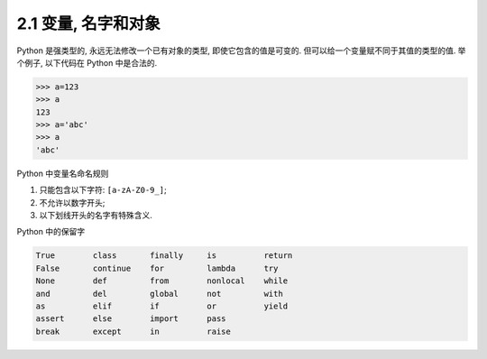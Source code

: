 =========================
2.1 变量, 名字和对象
=========================


Python 是强类型的, 永远无法修改一个已有对象的类型,
即使它包含的值是可变的. 但可以给一个变量赋不同于其值的类型的值.
举个例子, 以下代码在 Python 中是合法的.

.. code-block:: python

    >>> a=123
    >>> a
    123
    >>> a='abc'
    >>> a
    'abc'

Python 中变量名命名规则

1. 只能包含以下字符: ``[a-zA-Z0-9_]``;
2. 不允许以数字开头;
3. 以下划线开头的名字有特殊含义.

Python 中的保留字

.. code-block:: python

    True        class       finally     is          return
    False       continue    for         lambda      try
    None        def         from        nonlocal    while
    and         del         global      not         with
    as          elif        if          or          yield
    assert      else        import      pass
    break       except      in          raise
